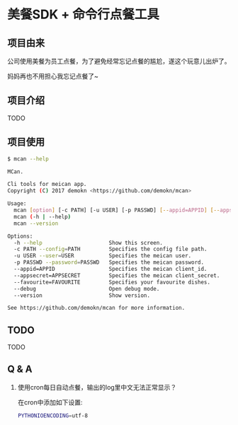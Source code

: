 * 美餐SDK + 命令行点餐工具

** 项目由来
公司使用美餐为员工点餐，为了避免经常忘记点餐的尴尬，遂这个玩意儿出炉了。

妈妈再也不用担心我忘记点餐了~

** 项目介绍
TODO

** 项目使用
#+BEGIN_SRC sh
$ mcan --help

MCan.

Cli tools for meican app.
Copyright (C) 2017 demokn <https://github.com/demokn/mcan>

Usage:
  mcan [option] [-c PATH] [-u USER] [-p PASSWD] [--appid=APPID] [--appsecret=APPSECRET] [--favourite=FAVOURITE] [--debug]
  mcan (-h | --help)
  mcan --version

Options:
  -h --help                     Show this screen.
  -c PATH --config=PATH         Specifies the config file path.
  -u USER --user=USER           Specifies the meican user.
  -p PASSWD --password=PASSWD   Specifies the meican password.
  --appid=APPID                 Specifies the meican client_id.
  --appsecret=APPSECRET         Specifies the meican client_secret.
  --favourite=FAVOURITE         Specifies your favourite dishes.
  --debug                       Open debug mode.
  --version                     Show version.

See https://github.com/demokn/mcan for more information.
#+END_SRC


** TODO
TODO

** Q & A
1. 使用cron每日自动点餐，输出的log里中文无法正常显示？

   在cron中添加如下设置:
   #+BEGIN_SRC sh
   PYTHONIOENCODING=utf-8
   #+END_SRC
